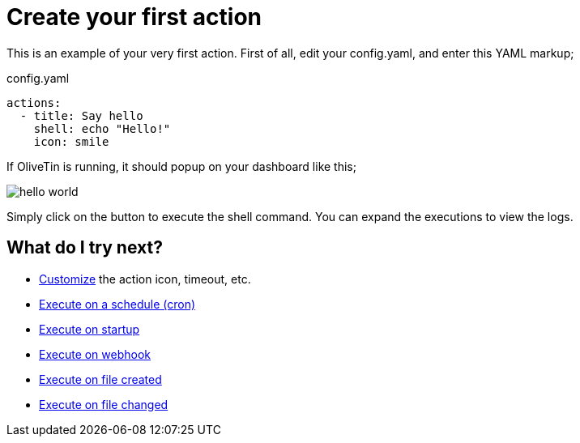 [#create-your-first-action]
= Create your first action

This is an example of your very first action. First of all, edit your config.yaml, and enter this YAML markup;

.config.yaml
[source,yaml]
----
actions:
  - title: Say hello
    shell: echo "Hello!"
    icon: smile
----

If OliveTin is running, it should popup on your dashboard like this; 

image::hello-world.png[]

Simply click on the button to execute the shell command. You can expand the executions to view the logs.

== What do I try next?

* xref:action_customization/intro.adoc[Customize] the action icon, timeout, etc.
* xref:action_execution/oncron.adoc[Execute on a schedule (cron)]
* xref:action_execution/onstartup.adoc[Execute on startup]
* xref:action_execution/onwebhook.adoc[Execute on webhook]
* xref:action_execution/onfilecreated.adoc[Execute on file created]
* xref:action_execution/onfilechanged.adoc[Execute on file changed]

